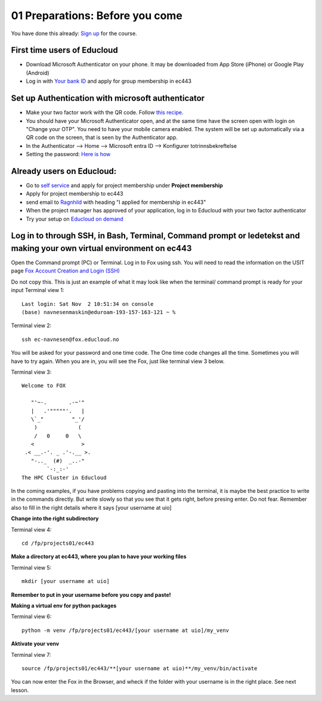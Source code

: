 .. _01_preparations: Before you come:
01 Preparations: Before you come
===============

.. index:: something
You have done this already: `Sign up <https://www.ub.uio.no/english/courses-events/events/dsc/2025/digital-scholarship-days/01-run%20large%20language%20models%20through%20Educloud%20UiO>`_ for the course.

.. todo:: 
   Todo 0.3: Splitt i First time og already uders, slik at det blir en for en.

First time users of Educloud
------------
* Download Microsoft Authenticator on your phone. It may be downloaded from App Store (iPhone) or Google Play (Android)
* Log in with `Your bank ID <https://selfservice.educloud.no/membershipapplication>`_  and apply for group membership in ec443

Set up Authentication with microsoft authenticator
--------------------------------------------
*  Make your two factor work with the QR code. Follow `this recipe <https://www.uio.no/english/services/it/research/platforms/edu-research/help/two-factor-authentication.html>`_.
* You should have your Microsoft Authenticator open, and at the same time have the screen open with login on "Change your OTP". You need to have your mobile camera enabled. The system will be set up automatically via a QR code on the screen, that is seen by the Authenticator app.
* In the Authenticator --> Home --> Microsoft entra ID --> Konfigurer totrinnsbekreftelse
* Setting the password: `Here is how <https://www.uio.no/english/services/it/research/platforms/edu-research/help/change-password.html>`_

.. image:: qr_sladdet.png

Already users on Educloud:
--------------------------
* Go to `self service <https://selfservice.educloud.no/>`_ and apply for project membership under **Project membership**
* Apply for project membership to ec443
* send email to `Ragnhild <ragnhild.sundsbak@ub.uio.no>`_ with heading "I applied for membership in ec443"
* When the project manager has approved of your application, log in to Educloud with your two factor authenticator
*  Try your setup on `Educloud on demand <https://ood.educloud.no>`_


Log in to through SSH, in Bash, Terminal, Command prompt or ledetekst and making your own virtual environment on ec443
-------------------------------------------------
.. index:: login, ssh, bash, terminal


Open the Command prompt (PC) or Terminal. Log in to Fox using ssh. You will need to read the information on the USIT page `Fox Account Creation and Login (SSH) <https://www.uio.no/english/services/it/research/platforms/edu-research/help/fox/account-login.md>`_

Do not copy this. This is just an example of what it may look like when the terminal/ command prompt is ready for your input
Terminal view 1::
   
   Last login: Sat Nov  2 10:51:34 on console
   (base) navnesenmaskin@eduroam-193-157-163-121 ~ %


Terminal view 2::
   
   ssh ec-navnesen@fox.educloud.no

You will be asked for your password and one time code. The One time code changes all the time. Sometimes you will have to try again. When you are in, you will see the Fox, just like terminal view 3 below.

Terminal view 3::

   Welcome to FOX

      "'~-.       .-~'"
      |   .'"""""'.   |
      \`_"         "_'/
       )             (
       /   0     0   \
      <               >
    .< __.-'. _ .'-.__ >.
      "-.._  (#)  _..-"
           `-:_:-'
   The HPC Cluster in Educloud

In the coming examples, if you have problems copying and pasting into the terminal, it is maybe the best practice to write in the commands directly. But write slowly so that you see that it gets right, before presing enter. Do not fear. Remember also to fill in the right details where it says [your username at uio]

**Change into the right subdirectory**

Terminal view 4::

   cd /fp/projects01/ec443

**Make a directory at ec443, where you plan to have your working files**

Terminal view 5::

   mkdir [your username at uio]

**Remember to put in your username before you copy and paste!**

**Making a virtual env for python packages**

Terminal view 6::

   python -m venv /fp/projects01/ec443/[your username at uio]/my_venv

**Aktivate your venv**

Terminal view 7::

   source /fp/projects01/ec443/**[your username at uio)**/my_venv/bin/activate

You can now enter the Fox in the Browser, and wheck if the folder with your username is in the right place. See next lesson.
